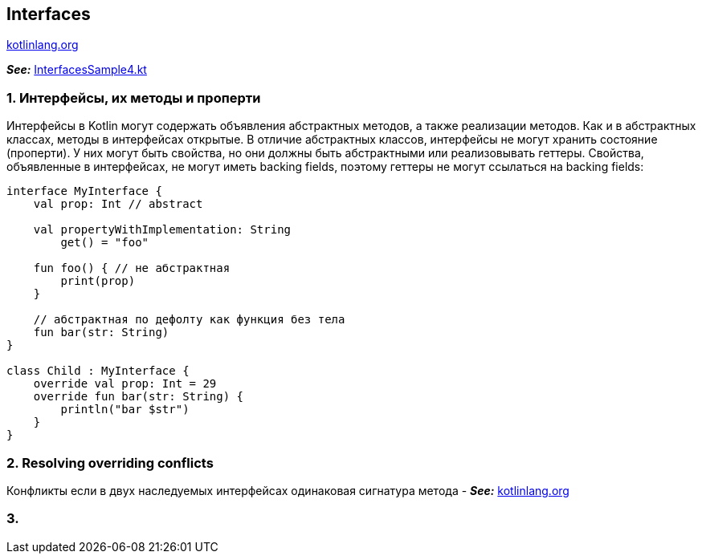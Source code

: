 == Interfaces

link:https://kotlinlang.org/docs/interfaces.html[kotlinlang.org]

*_See:_* link:../../kotlin-basics/src/main/kotlin/common/cs016_interfaces/InterfacesSample4.ktt[InterfacesSample4.kt]

=== 1. Интерфейсы, их методы и проперти

Интерфейсы в Kotlin могут содержать объявления абстрактных методов, а также реализации методов. Как и в абстрактных классах, методы в интерфейсах открытые. В отличие абстрактных классов, интерфейсы не могут хранить состояние (проперти). У них могут быть свойства, но они должны быть абстрактными или реализовывать геттеры. Свойства, объявленные в интерфейсах, не могут иметь backing fields, поэтому геттеры не могут ссылаться на backing fields:

[source, kotlin]
----
interface MyInterface {
    val prop: Int // abstract

    val propertyWithImplementation: String
        get() = "foo"

    fun foo() { // не абстрактная
        print(prop)
    }

    // абстрактная по дефолту как функция без тела
    fun bar(str: String)
}

class Child : MyInterface {
    override val prop: Int = 29
    override fun bar(str: String) {
        println("bar $str")
    }
}
----

=== 2. Resolving overriding conflicts

Конфликты если в двух наследуемых интерфейсах одинаковая сигнатура метода - *_See:_* link:https://kotlinlang.org/docs/interfaces.html#resolving-overriding-conflicts[kotlinlang.org]

=== 3.